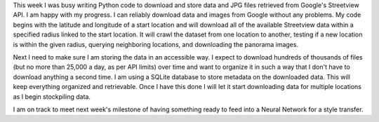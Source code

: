 .. title: Data Progress
.. slug: data-progress
.. date: 2018-02-13 23:58:58 UTC-05:00
.. tags: itp, project development studio
.. category:
.. link:
.. description: ITP class: Data Progress
.. type: text

This week I was busy writing Python code to download and store data and JPG files retrieved from Google's Streetview API. I am happy with my progress. I can reliably download data and images from Google without any problems. My code begins with the latitude and longitude of a start location and will download all of the available Streetview data within a specified radius linked to the start location. It will crawl the dataset from one location to another, testing if a new location is within the given radius, querying neighboring locations, and downloading the panorama images.

Next I need to make sure I am storing the data in an accessible way. I expect to download hundreds of thousands of files (but no more than 25,000 a day, as per API limits) over time and want to organize it in such a way that I don't have to download anything a second time. I am using a SQLite database to store metadata on the downloaded data. This will keep everything organized and retrievable. Once I have this done I will let it start downloading data for multiple locations as I begin stockpiling data.

I am on track to meet next week's milestone of having something ready to feed into a Neural Network for a style transfer.
